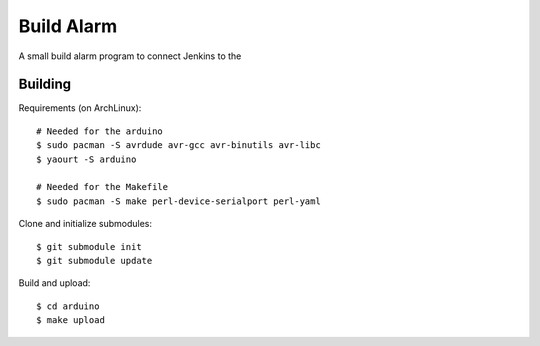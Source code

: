 Build Alarm
===========

A small build alarm program to connect Jenkins to the 

Building
--------

Requirements (on ArchLinux)::

    # Needed for the arduino
    $ sudo pacman -S avrdude avr-gcc avr-binutils avr-libc
    $ yaourt -S arduino

    # Needed for the Makefile
    $ sudo pacman -S make perl-device-serialport perl-yaml

Clone and initialize submodules::

    $ git submodule init
    $ git submodule update

Build and upload::

    $ cd arduino
    $ make upload
